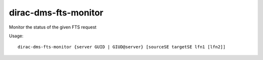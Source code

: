 =====================
dirac-dms-fts-monitor
=====================

Monitor the status of the given FTS request

Usage::

   dirac-dms-fts-monitor {server GUID | GIUD@server} [sourceSE targetSE lfn1 [lfn2]]
